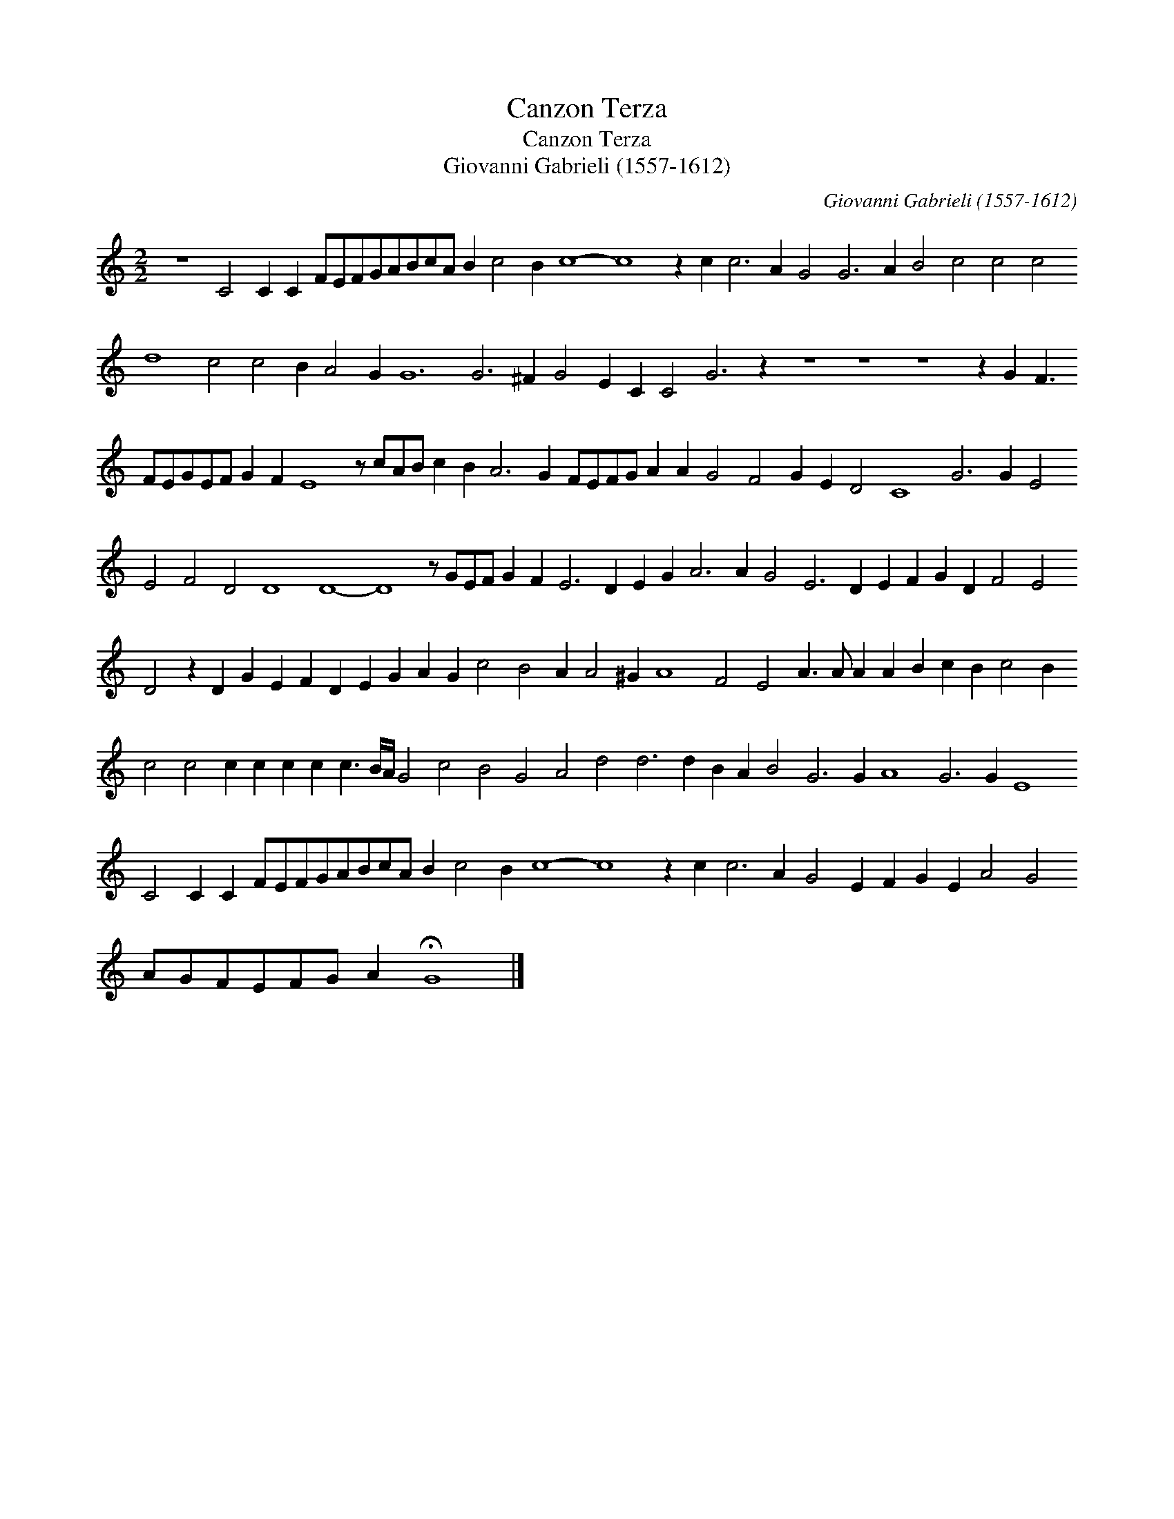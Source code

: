 X:1
T:Canzon Terza
T:Canzon Terza
T:Giovanni Gabrieli (1557-1612)
C:Giovanni Gabrieli (1557-1612)
L:1/8
M:2/2
K:C
V:1 treble 
V:1
 z8 C4 C2 C2 FEFGABcA B2 c4 B2 c8- c8 z2 c2 c6 A2 G4 G6 A2 B4 c4 c4 c4 d8 c4 c4 B2 A4 G2 G12 G6 ^F2 G4 E2 C2 C4 G6 z2 z8 z8 z8 z2 G2 F3 FEGEF G2 F2 E8 z cAB c2 B2 A6 G2 FEFG A2 A2 G4 F4 G2 E2 D4 C8 G6 G2 E4 E4 F4 D4 D8 D8- D8 z GEF G2 F2 E6 D2 E2 G2 A6 A2 G4 E6 D2 E2 F2 G2 D2 F4 E4 D4 z2 D2 G2 E2 F2 D2 E2 G2 A2 G2 c4 B4 A2 A4 ^G2 A8 F4 E4 A3 A A2 A2 B2 c2 B2 c4 B2 c4 c4 c2 c2 c2 c2 c3 B/A/ G4 c4 B4 G4 A4 d4 d6 d2 B2 A2 B4 G6 G2 A8 G6 G2 E8 C4 C2 C2 FEFGABcA B2 c4 B2 c8- c8 z2 c2 c6 A2 G4 E2 F2 G2 E2 A4 G4 AGFEFG A2 !fermata!G8 |] %1

